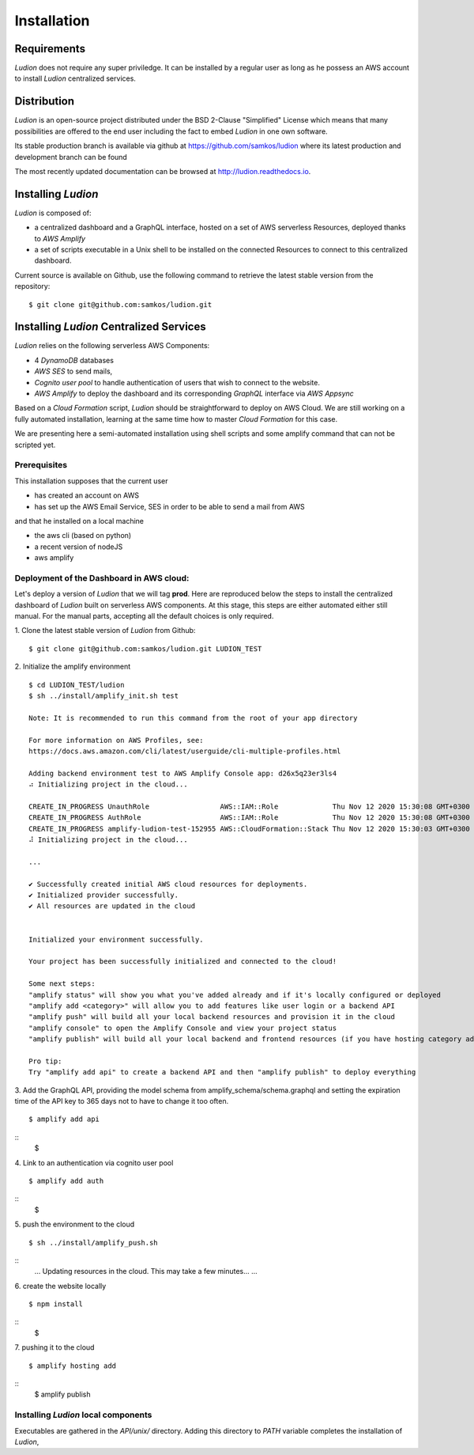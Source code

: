 Installation
============


Requirements
------------

*Ludion* does not require any super priviledge. It can be
installed by a regular user as long as he possess an AWS
account to install *Ludion* centralized services.

Distribution
------------

*Ludion* is an open-source project distributed under the BSD
2-Clause "Simplified" License which means that many possibilities are
offered to the end user including the fact to embed *Ludion* in
one own software.

Its stable production branch is available via github at
https://github.com/samkos/ludion where its latest production and
development branch can be found

The most recently updated  documentation can be browsed at
http://ludion.readthedocs.io.


Installing *Ludion* 
--------------------
*Ludion* is composed of:

- a centralized dashboard and a GraphQL interface, hosted on a set of
  AWS serverless Resources, deployed thanks to *AWS Amplify*
- a set of scripts executable in a Unix shell to be installed on the
  connected Resources to connect to this centralized dashboard.

Current source is available on  Github, use the following command to retrieve
the latest stable version from the repository:
::
    $ git clone git@github.com:samkos/ludion.git

Installing *Ludion* Centralized Services
----------------------------------------

*Ludion* relies on the following serverless AWS Components:

- 4 *DynamoDB* databases
- *AWS SES* to send mails,
- *Cognito user pool* to handle authentication of users
  that wish to connect to the website.
- *AWS Amplify* to deploy the dashboard and its
  corresponding *GraphQL* interface via *AWS Appsync*

Based on a *Cloud Formation* script, *Ludion* should be
straightforward to deploy on AWS Cloud. We are still working on a
fully automated installation, learning at the same time how to master
*Cloud Formation* for this case.

We are presenting here a semi-automated installation using shell
scripts and some amplify command that can not be scripted yet.

Prerequisites
^^^^^^^^^^^^^

This installation supposes that the current user

- has created an account on AWS
- has set up the AWS Email Service, SES in order to be able to send
  a mail from AWS

and that he installed on a local machine

- the aws cli (based on python)
- a recent version of nodeJS
- aws amplify

Deployment of the Dashboard in AWS cloud:
^^^^^^^^^^^^^^^^^^^^^^^^^^^^^^^^^^^^^^^^^

Let's deploy a version of *Ludion* that we will tag **prod**. Here are reproduced
below the steps to install the centralized dashboard of *Ludion* built on
serverless AWS components. At this stage, this steps are either automated either
still manual. For the manual parts, accepting all the default choices is
only required.


1. Clone the latest stable version of *Ludion* from  Github:
::
   $ git clone git@github.com:samkos/ludion.git LUDION_TEST

2. Initialize the amplify environment
::
   $ cd LUDION_TEST/ludion
   $ sh ../install/amplify_init.sh test

   Note: It is recommended to run this command from the root of your app directory

   For more information on AWS Profiles, see:
   https://docs.aws.amazon.com/cli/latest/userguide/cli-multiple-profiles.html

   Adding backend environment test to AWS Amplify Console app: d26x5q23er3ls4
   ⠴ Initializing project in the cloud...

   CREATE_IN_PROGRESS UnauthRole                 AWS::IAM::Role             Thu Nov 12 2020 15:30:08 GMT+0300 (Arabian Standard Time)               
   CREATE_IN_PROGRESS AuthRole                   AWS::IAM::Role             Thu Nov 12 2020 15:30:08 GMT+0300 (Arabian Standard Time)               
   CREATE_IN_PROGRESS amplify-ludion-test-152955 AWS::CloudFormation::Stack Thu Nov 12 2020 15:30:03 GMT+0300 (Arabian Standard Time) User Initiated
   ⠼ Initializing project in the cloud...

   ...

   ✔ Successfully created initial AWS cloud resources for deployments.
   ✔ Initialized provider successfully.
   ✔ All resources are updated in the cloud


   Initialized your environment successfully.

   Your project has been successfully initialized and connected to the cloud!

   Some next steps:
   "amplify status" will show you what you've added already and if it's locally configured or deployed
   "amplify add <category>" will allow you to add features like user login or a backend API
   "amplify push" will build all your local backend resources and provision it in the cloud
   "amplify console" to open the Amplify Console and view your project status
   "amplify publish" will build all your local backend and frontend resources (if you have hosting category added) and provision it in the cloud

   Pro tip:
   Try "amplify add api" to create a backend API and then "amplify publish" to deploy everything


3. Add the GraphQL API, providing the model schema from amplify_schema/schema.graphql and setting the expiration time of the API key to 365 days not to have to change it too often.
::
  $ amplify add api
  
.. image:: images/amplifyAddApi.png
::
  $
   
4. Link to an authentication via cognito user pool
::
  $ amplify add auth

.. image:: images/amplifyAddAuth.png
::
  $
  
5. push the environment to the cloud
::
  $ sh ../install/amplify_push.sh

.. image:: images/amplifyPush1.png
::
  ...
  Updating resources in the cloud. This may take a few minutes...
  ...

.. image:: images/amplifyPush2.png
  
6. create the website locally   
::
  $ npm install
.. image:: images/npmInstall.png
::
  $
   
7. pushing it to the cloud
::
  $ amplify hosting add

.. image:: images/amplifyHostingAdd.png
  
::
  $ amplify publish

.. image:: images/amplifyPublish1.png
.. image:: images/amplifyPublish2.png
.. image:: images/amplifyPublish3.png
	   

Installing *Ludion* local components
^^^^^^^^^^^^^^^^^^^^^^^^^^^^^^^^^^^^


Executables are gathered in the *API/unix/* directory. Adding this
directory to *PATH* variable completes the installation of
*Ludion*,


